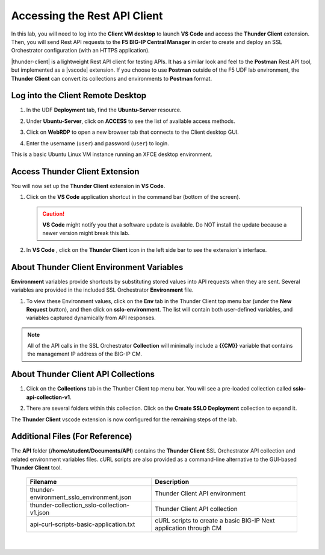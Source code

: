 Accessing the Rest API Client
================================================================================

In this lab, you will need to log into the **Client VM desktop** to launch **VS Code** and access the **Thunder Client** extension. Then, you will send Rest API requests to the **F5 BIG-IP Central Manager** in order to create and deploy an SSL Orchestrator configuration (with an HTTPS application).

|thunder-client| is a lightweight Rest API client for testing APIs. It has a similar look and feel to the **Postman** Rest API tool, but implemented as a |vscode| extension. If you choose to use **Postman** outside of the F5 UDF lab environment, the **Thunder Client** can convert its collections and environments to **Postman** format.

.. |vscode| raw:: html

   <a href="https://code.visualstudio.com/" target="_blank"><b>Visual Studio Code (VS Code)</b></a>

.. |thunder-client| raw:: html

   <a href="https://marketplace.visualstudio.com/items?itemName=rangav.vscode-thunder-client" target="_blank"><b>Thunder Client</b></a>


Log into the Client Remote Desktop
--------------------------------------------------------------------------------

#. In the UDF **Deployment** tab, find the **Ubuntu-Server** resource.

#. Under **Ubuntu-Server**, click on **ACCESS** to see the list of available access methods.

#. Click on **WebRDP** to open a new browser tab that connects to the Client desktop GUI.

   .. image:: ./images/vscode-1.png

#. Enter the username (``user``) and password (``user``) to login.

   .. image:: ./images/vscode-2.png

This is a basic Ubuntu Linux VM instance running an XFCE desktop environment.


Access Thunder Client Extension
--------------------------------------------------------------------------------

You will now set up the **Thunder Client** extension in **VS Code**.

#. Click on the **VS Code** application shortcut in the command bar (bottom of the screen).

   .. image:: ./images/vscode-3.png


   .. caution::
      **VS Code** might notify you that a software update is available. Do NOT install the update because a newer version might break this lab.


#. In **VS Code** , click on the **Thunder Client** icon in the left side bar to see the extension's interface.

   .. image:: ./images/vscode-4.png


About Thunder Client Environment Variables
--------------------------------------------------------------------------------

**Environment** variables provide shortcuts by substituting stored values into API requests when they are sent. Several variables are provided in the included SSL Orchestrator **Environment** file.

#. To view these Environment values, click on the **Env** tab in the Thunder Client top menu bar (under the **New Request** button), and then click on **sslo-environment**. The list will contain both user-defined variables, and variables captured dynamically from API responses.

   .. image:: ./images/thunder-env.png


.. note:: 
   All of the API calls in the SSL Orchestrator **Collection** will minimally include a **{{CM}}** variable that contains the management IP address of the BIG-IP CM.


About Thunder Client API Collections
--------------------------------------------------------------------------------

#. Click on the **Collections** tab in the Thunber Client top menu bar. You will see a pre-loaded collection called **sslo-api-collection-v1**.

#. There are several folders within this collection. Click on the **Create SSLO Deployment** collection to expand it.

   .. image:: ./images/vscode-5.png


The **Thunder Client** vscode extension is now configured for the remaining steps of the lab.


Additional Files (For Reference)
--------------------------------------------------------------------------------

The **API** folder (**/home/student/Documents/API**) contains the **Thunder Client** SSL Orchestrator API collection and related environment variables files. cURL scripts are also provided as a command-line alternative to the GUI-based **Thunder Client** tool. 

   .. list-table::
      :header-rows: 1
      :widths: auto

      * - **Filename**
        - **Description**
      * - thunder-environment_sslo_environment.json
        - Thunder Client API environment
      * - thunder-collection_sslo-collection-v1.json
        - Thunder Client API collection 
      * - api-curl-scripts-basic-application.txt
        - cURL scripts to create a basic BIG-IP Next application through CM

   |

   .. image:: ./images/vscode-6.png

